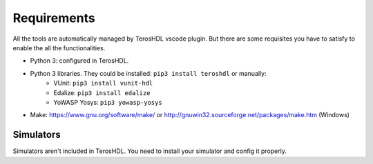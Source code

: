 .. _requirements:

Requirements
============

All the tools are automatically managed by TerosHDL vscode plugin.
But there are some requisites you have to satisfy to enable the all the functionalities.

- Python 3: configured in TerosHDL.
- Python 3 libraries. They could be installed: ``pip3 install teroshdl`` or manually:
    - VUnit: ``pip3 install vunit-hdl``
    - Edalize: ``pip3 install edalize``
    - YoWASP Yosys: ``pip3 yowasp-yosys``

- Make: https://www.gnu.org/software/make/ or http://gnuwin32.sourceforge.net/packages/make.htm (Windows)

Simulators
~~~~~~~~~~~~~

Simulators aren't included in TerosHDL. You need to install your simulator and config it properly.